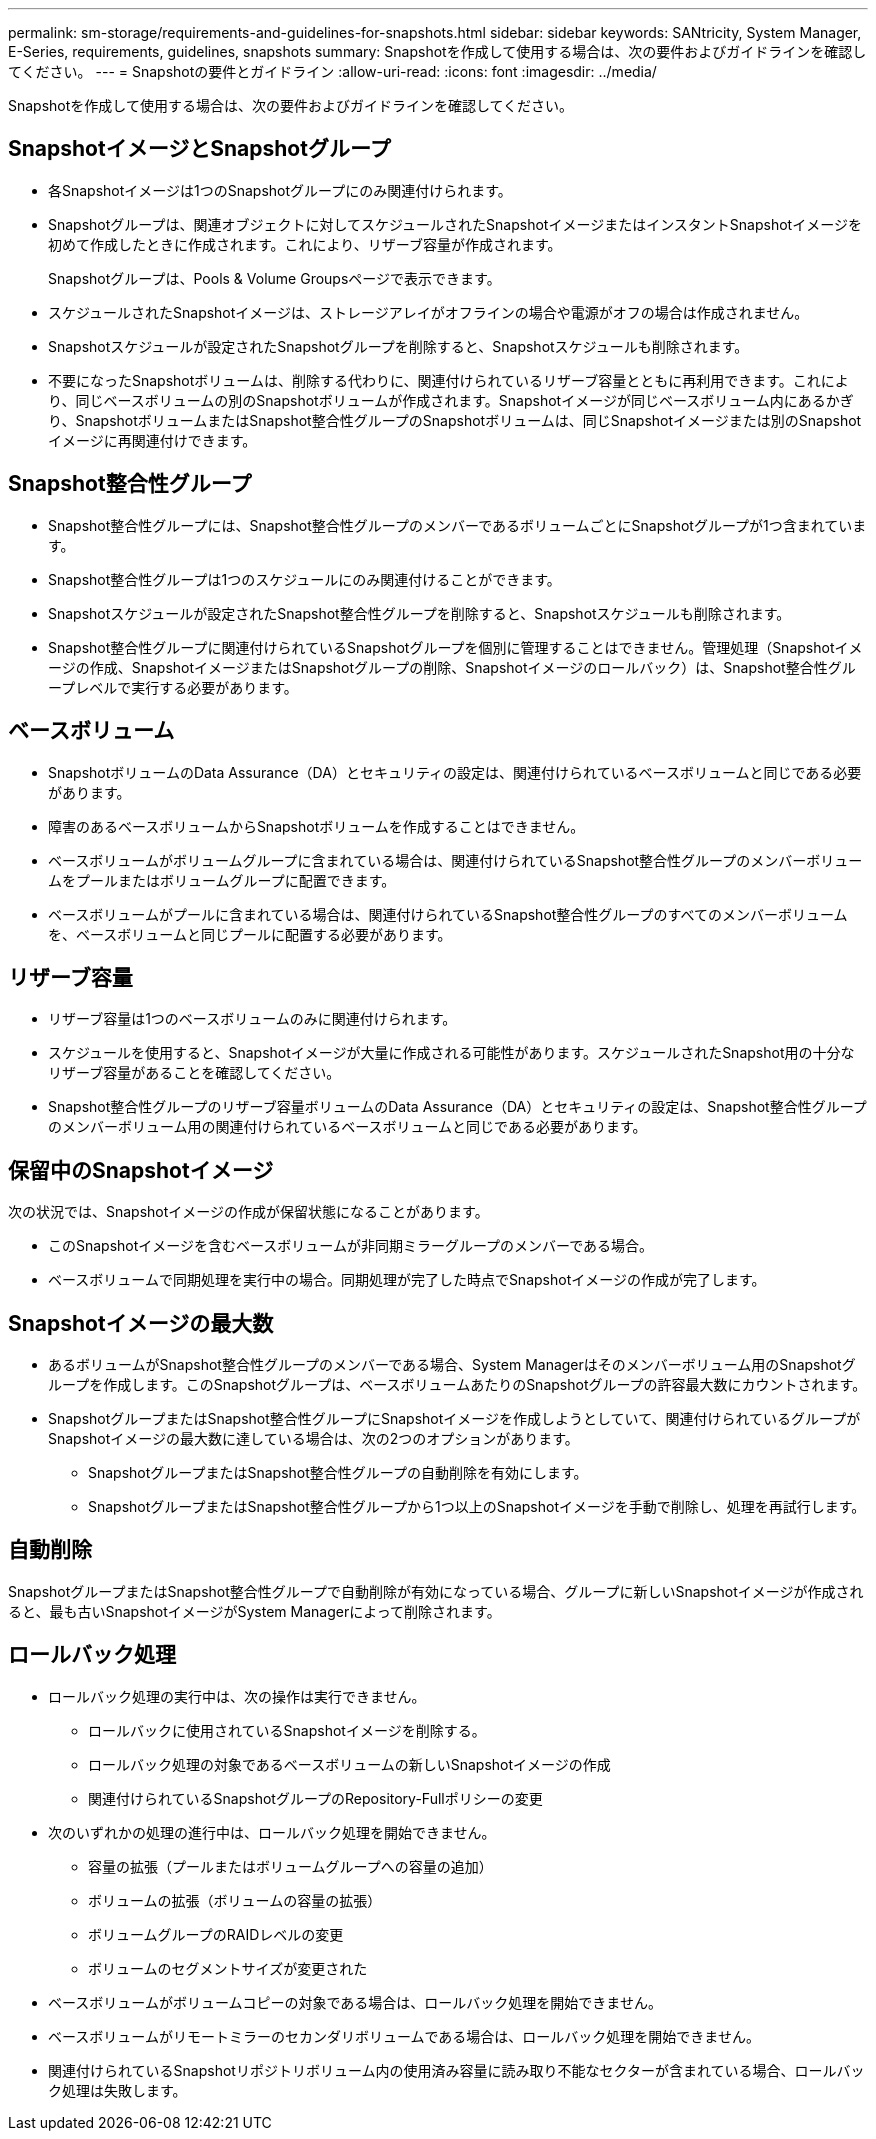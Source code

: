 ---
permalink: sm-storage/requirements-and-guidelines-for-snapshots.html 
sidebar: sidebar 
keywords: SANtricity, System Manager, E-Series, requirements, guidelines, snapshots 
summary: Snapshotを作成して使用する場合は、次の要件およびガイドラインを確認してください。 
---
= Snapshotの要件とガイドライン
:allow-uri-read: 
:icons: font
:imagesdir: ../media/


[role="lead"]
Snapshotを作成して使用する場合は、次の要件およびガイドラインを確認してください。



== SnapshotイメージとSnapshotグループ

* 各Snapshotイメージは1つのSnapshotグループにのみ関連付けられます。
* Snapshotグループは、関連オブジェクトに対してスケジュールされたSnapshotイメージまたはインスタントSnapshotイメージを初めて作成したときに作成されます。これにより、リザーブ容量が作成されます。
+
Snapshotグループは、Pools & Volume Groupsページで表示できます。

* スケジュールされたSnapshotイメージは、ストレージアレイがオフラインの場合や電源がオフの場合は作成されません。
* Snapshotスケジュールが設定されたSnapshotグループを削除すると、Snapshotスケジュールも削除されます。
* 不要になったSnapshotボリュームは、削除する代わりに、関連付けられているリザーブ容量とともに再利用できます。これにより、同じベースボリュームの別のSnapshotボリュームが作成されます。Snapshotイメージが同じベースボリューム内にあるかぎり、SnapshotボリュームまたはSnapshot整合性グループのSnapshotボリュームは、同じSnapshotイメージまたは別のSnapshotイメージに再関連付けできます。




== Snapshot整合性グループ

* Snapshot整合性グループには、Snapshot整合性グループのメンバーであるボリュームごとにSnapshotグループが1つ含まれています。
* Snapshot整合性グループは1つのスケジュールにのみ関連付けることができます。
* Snapshotスケジュールが設定されたSnapshot整合性グループを削除すると、Snapshotスケジュールも削除されます。
* Snapshot整合性グループに関連付けられているSnapshotグループを個別に管理することはできません。管理処理（Snapshotイメージの作成、SnapshotイメージまたはSnapshotグループの削除、Snapshotイメージのロールバック）は、Snapshot整合性グループレベルで実行する必要があります。




== ベースボリューム

* SnapshotボリュームのData Assurance（DA）とセキュリティの設定は、関連付けられているベースボリュームと同じである必要があります。
* 障害のあるベースボリュームからSnapshotボリュームを作成することはできません。
* ベースボリュームがボリュームグループに含まれている場合は、関連付けられているSnapshot整合性グループのメンバーボリュームをプールまたはボリュームグループに配置できます。
* ベースボリュームがプールに含まれている場合は、関連付けられているSnapshot整合性グループのすべてのメンバーボリュームを、ベースボリュームと同じプールに配置する必要があります。




== リザーブ容量

* リザーブ容量は1つのベースボリュームのみに関連付けられます。
* スケジュールを使用すると、Snapshotイメージが大量に作成される可能性があります。スケジュールされたSnapshot用の十分なリザーブ容量があることを確認してください。
* Snapshot整合性グループのリザーブ容量ボリュームのData Assurance（DA）とセキュリティの設定は、Snapshot整合性グループのメンバーボリューム用の関連付けられているベースボリュームと同じである必要があります。




== 保留中のSnapshotイメージ

次の状況では、Snapshotイメージの作成が保留状態になることがあります。

* このSnapshotイメージを含むベースボリュームが非同期ミラーグループのメンバーである場合。
* ベースボリュームで同期処理を実行中の場合。同期処理が完了した時点でSnapshotイメージの作成が完了します。




== Snapshotイメージの最大数

* あるボリュームがSnapshot整合性グループのメンバーである場合、System Managerはそのメンバーボリューム用のSnapshotグループを作成します。このSnapshotグループは、ベースボリュームあたりのSnapshotグループの許容最大数にカウントされます。
* SnapshotグループまたはSnapshot整合性グループにSnapshotイメージを作成しようとしていて、関連付けられているグループがSnapshotイメージの最大数に達している場合は、次の2つのオプションがあります。
+
** SnapshotグループまたはSnapshot整合性グループの自動削除を有効にします。
** SnapshotグループまたはSnapshot整合性グループから1つ以上のSnapshotイメージを手動で削除し、処理を再試行します。






== 自動削除

SnapshotグループまたはSnapshot整合性グループで自動削除が有効になっている場合、グループに新しいSnapshotイメージが作成されると、最も古いSnapshotイメージがSystem Managerによって削除されます。



== ロールバック処理

* ロールバック処理の実行中は、次の操作は実行できません。
+
** ロールバックに使用されているSnapshotイメージを削除する。
** ロールバック処理の対象であるベースボリュームの新しいSnapshotイメージの作成
** 関連付けられているSnapshotグループのRepository-Fullポリシーの変更


* 次のいずれかの処理の進行中は、ロールバック処理を開始できません。
+
** 容量の拡張（プールまたはボリュームグループへの容量の追加）
** ボリュームの拡張（ボリュームの容量の拡張）
** ボリュームグループのRAIDレベルの変更
** ボリュームのセグメントサイズが変更された


* ベースボリュームがボリュームコピーの対象である場合は、ロールバック処理を開始できません。
* ベースボリュームがリモートミラーのセカンダリボリュームである場合は、ロールバック処理を開始できません。
* 関連付けられているSnapshotリポジトリボリューム内の使用済み容量に読み取り不能なセクターが含まれている場合、ロールバック処理は失敗します。

